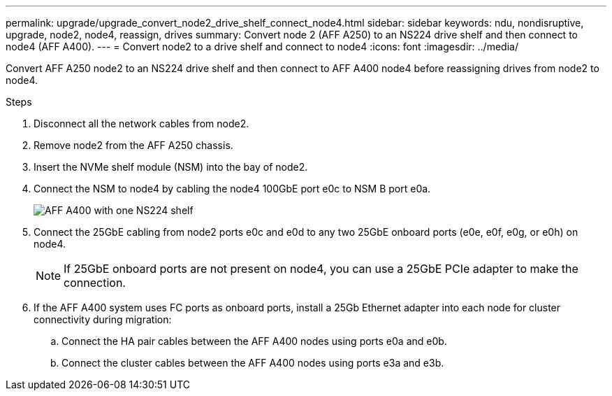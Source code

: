 ---
permalink: upgrade/upgrade_convert_node2_drive_shelf_connect_node4.html
sidebar: sidebar
keywords: ndu, nondisruptive, upgrade, node2, node4, reassign, drives
summary: Convert node 2 (AFF A250) to an NS224 drive shelf and then connect to node4 (AFF A400).
---
= Convert node2 to a drive shelf and connect to node4
:icons: font
:imagesdir: ../media/

[.lead]
Convert AFF A250 node2 to an NS224 drive shelf and then connect to AFF A400 node4 before reassigning drives from node2 to node4.

.Steps
. Disconnect all the network cables from node2.
. Remove node2 from the AFF A250 chassis.
. Insert the NVMe shelf module (NSM) into the bay of node2.
. Connect the NSM to node4 by cabling the node4 100GbE port e0c to NSM B port e0a.
+
image::../upgrade/media/a400_with_ns224_shelf.PNG[AFF A400 with one NS224 shelf]

. Connect the 25GbE cabling from node2 ports e0c and e0d to any two 25GbE onboard ports (e0e, e0f, e0g, or e0h) on node4.
+
NOTE: If 25GbE onboard ports are not present on node4, you can use a 25GbE PCIe adapter to make the connection.

. If the AFF A400 system uses FC ports as onboard ports, install a 25Gb Ethernet adapter into each node for cluster connectivity during migration:
.. Connect the HA pair cables between the AFF A400 nodes using ports e0a and e0b.
.. Connect the cluster cables between the AFF A400 nodes using ports e3a and e3b.

// 2023 Feb 1, BURT 1351102